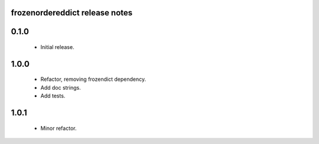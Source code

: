 
frozenordereddict release notes
========================

0.1.0
=====
 * Initial release.

1.0.0
=====
 * Refactor, removing frozendict dependency.
 * Add doc strings.
 * Add tests.

1.0.1
=====
 * Minor refactor.
